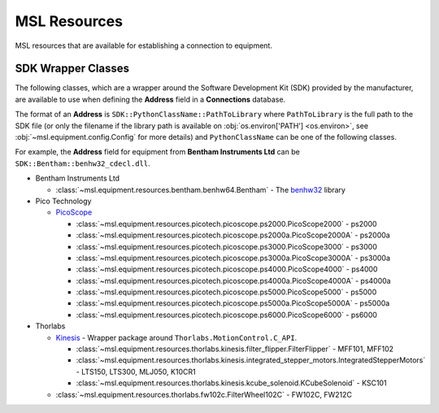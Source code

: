 .. _resources:

MSL Resources
=============
MSL resources that are available for establishing a connection to equipment.

SDK Wrapper Classes
-------------------
The following classes, which are a wrapper around the Software Development Kit (SDK) provided
by the manufacturer, are available to use when defining the **Address** field in a **Connections**
database.

The format of an **Address** is ``SDK::PythonClassName::PathToLibrary`` where ``PathToLibrary``
is the full path to the SDK file (or only the filename if the library path is available on
:obj:`os.environ['PATH'] <os.environ>`, see :obj:`~msl.equipment.config.Config` for more details)
and ``PythonClassName`` can be one of the following classes.

For example, the **Address** field for equipment from **Bentham Instruments Ltd** can be
``SDK::Bentham::benhw32_cdecl.dll``.

* Bentham Instruments Ltd

  * :class:`~msl.equipment.resources.bentham.benhw64.Bentham` - The benhw32_ library

* Pico Technology

  * PicoScope_

    * :class:`~msl.equipment.resources.picotech.picoscope.ps2000.PicoScope2000` - ps2000
    * :class:`~msl.equipment.resources.picotech.picoscope.ps2000a.PicoScope2000A` - ps2000a
    * :class:`~msl.equipment.resources.picotech.picoscope.ps3000.PicoScope3000` - ps3000
    * :class:`~msl.equipment.resources.picotech.picoscope.ps3000a.PicoScope3000A` - ps3000a
    * :class:`~msl.equipment.resources.picotech.picoscope.ps4000.PicoScope4000` - ps4000
    * :class:`~msl.equipment.resources.picotech.picoscope.ps4000a.PicoScope4000A` - ps4000a
    * :class:`~msl.equipment.resources.picotech.picoscope.ps5000.PicoScope5000` - ps5000
    * :class:`~msl.equipment.resources.picotech.picoscope.ps5000a.PicoScope5000A` - ps5000a
    * :class:`~msl.equipment.resources.picotech.picoscope.ps6000.PicoScope6000` - ps6000

* Thorlabs

  * Kinesis_ - Wrapper package around ``Thorlabs.MotionControl.C_API``.

    * :class:`~msl.equipment.resources.thorlabs.kinesis.filter_flipper.FilterFlipper` - MFF101, MFF102
    * :class:`~msl.equipment.resources.thorlabs.kinesis.integrated_stepper_motors.IntegratedStepperMotors` - LTS150, LTS300, MLJ050, K10CR1
    * :class:`~msl.equipment.resources.thorlabs.kinesis.kcube_solenoid.KCubeSolenoid` - KSC101

  * :class:`~msl.equipment.resources.thorlabs.fw102c.FilterWheel102C` - FW102C, FW212C

.. _benhw32: http://support.bentham.co.uk/support/solutions/articles/5000615653-sdk-manual
.. _PicoScope: https://www.picotech.com/downloads
.. _Kinesis: https://www.thorlabs.com/software_pages/ViewSoftwarePage.cfm?Code=Motion_Control

